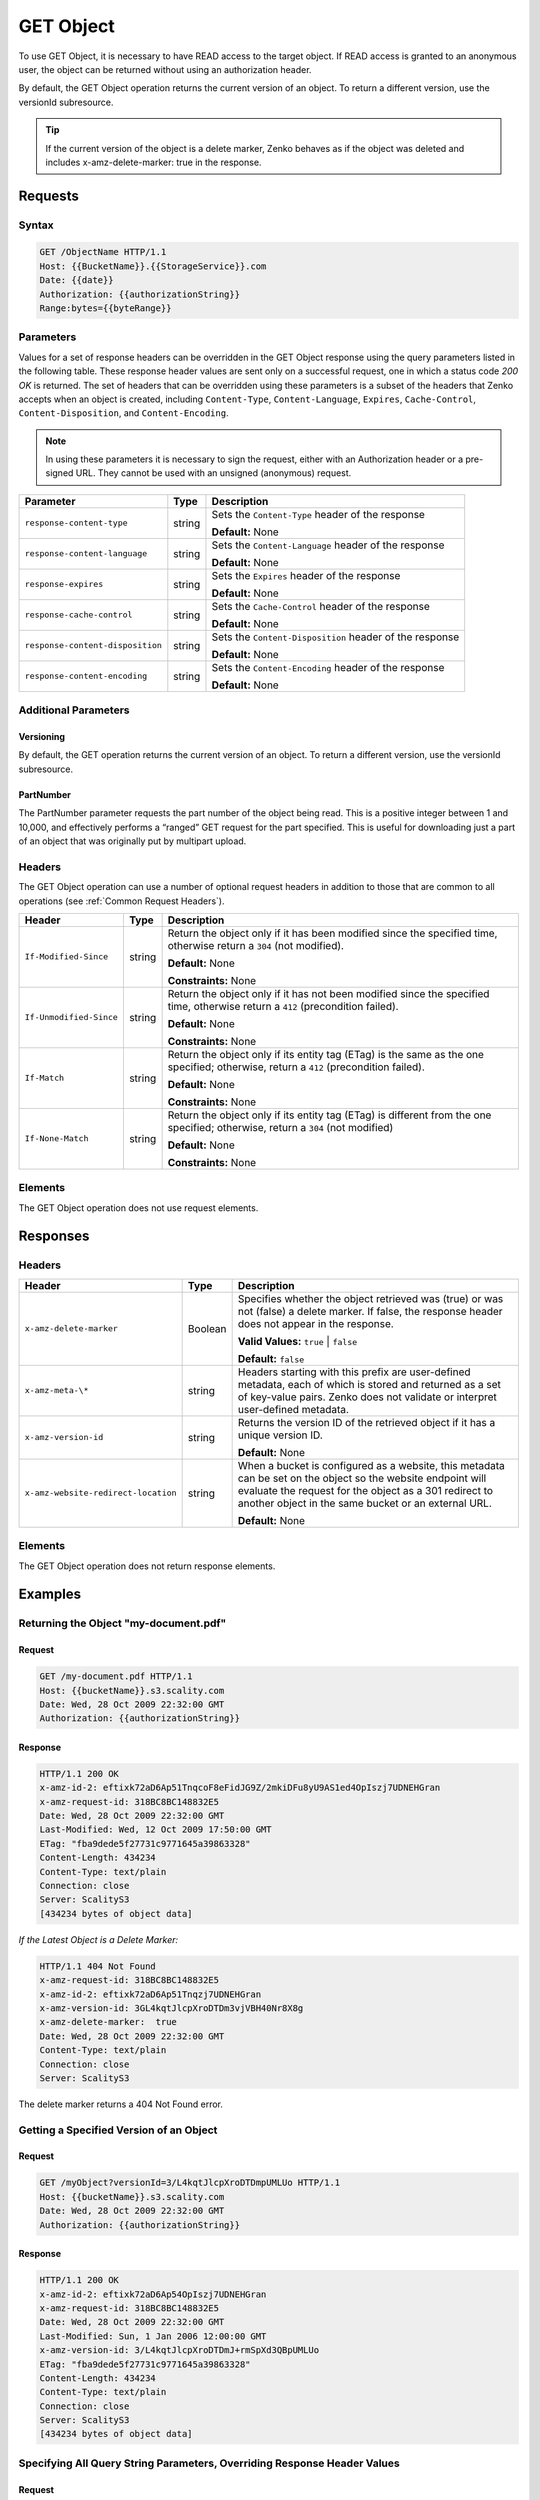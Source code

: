 .. _GET Object:

GET Object
==========

To use GET Object, it is necessary to have READ access to the target
object. If READ access is granted to an anonymous user, the object can
be returned without using an authorization header.

By default, the GET Object operation returns the current version of an
object. To return a different version, use the versionId subresource.

.. tip::

  If the current version of the object is a delete marker, Zenko behaves
  as if the object was deleted and includes x-amz-delete-marker: true in
  the response.

Requests
--------

Syntax
~~~~~~

.. code::

   GET /ObjectName HTTP/1.1
   Host: {{BucketName}}.{{StorageService}}.com
   Date: {{date}}
   Authorization: {{authorizationString}}
   Range:bytes={{byteRange}}

Parameters
~~~~~~~~~~

Values for a set of response headers can be overridden in the GET Object
response using the query parameters listed in the following table. These
response header values are sent only on a successful request, one in
which a status code *200 OK* is returned. The set of headers that can be
overridden using these parameters is a subset of the headers that Zenko
accepts when an object is created, including ``Content-Type``,
``Content-Language``, ``Expires``, ``Cache-Control``,
``Content-Disposition``, and ``Content-Encoding``.

.. note::

  In using these parameters it is necessary to sign the request, either
  with an Authorization header or a pre-signed URL. They cannot be used
  with an unsigned (anonymous) request.

.. tabularcolumns:: X{0.35\textwidth}X{0.10\textwidth}X{0.50\textwidth}
.. table::

   +----------------------------------+--------+--------------------------------------+
   | Parameter                        | Type   | Description                          |
   +==================================+========+======================================+
   | ``response-content-type``        | string | Sets the ``Content-Type`` header of  |
   |                                  |        | the response                         |
   |                                  |        |                                      |
   |                                  |        | **Default:** None                    |
   +----------------------------------+--------+--------------------------------------+
   | ``response-content-language``    | string | Sets the ``Content-Language`` header |
   |                                  |        | of the response                      |
   |                                  |        |                                      |
   |                                  |        | **Default:** None                    |
   +----------------------------------+--------+--------------------------------------+
   | ``response-expires``             | string | Sets the ``Expires`` header of the   |
   |                                  |        | response                             |
   |                                  |        |                                      |
   |                                  |        | **Default:** None                    |
   +----------------------------------+--------+--------------------------------------+
   | ``response-cache-control``       | string | Sets the ``Cache-Control`` header of |
   |                                  |        | the response                         |
   |                                  |        |                                      |
   |                                  |        | **Default:** None                    |
   +----------------------------------+--------+--------------------------------------+
   | ``response-content-disposition`` | string | Sets the ``Content-Disposition``     |
   |                                  |        | header of the response               |
   |                                  |        |                                      |
   |                                  |        | **Default:** None                    |
   +----------------------------------+--------+--------------------------------------+
   | ``response-content-encoding``    | string | Sets the ``Content-Encoding`` header |
   |                                  |        | of the response                      |
   |                                  |        |                                      |
   |                                  |        | **Default:** None                    |
   +----------------------------------+--------+--------------------------------------+

Additional Parameters
~~~~~~~~~~~~~~~~~~~~~

Versioning
``````````

By default, the GET operation returns the current version of an object.
To return a different version, use the versionId subresource.

PartNumber
``````````

The PartNumber parameter requests the part number of the object being
read. This is a positive integer between 1 and 10,000, and effectively
performs a “ranged” GET request for the part specified. This is useful
for downloading just a part of an object that was originally put by
multipart upload.

Headers
~~~~~~~

The GET Object operation can use a number of optional request headers in
addition to those that are common to all operations (see :ref:`Common Request
Headers`).

.. tabularcolumns:: X{0.25\textwidth}X{0.10\textwidth}X{0.60\textwidth}
.. table::

   +-------------------------+--------+----------------------------------------+
   | Header                  | Type   | Description                            |
   +=========================+========+========================================+
   | ``If-Modified-Since``   | string | Return the object only if it has been  |
   |                         |        | modified since the specified time,     |
   |                         |        | otherwise return a ``304`` (not        |
   |                         |        | modified).                             |
   |                         |        |                                        |
   |                         |        | **Default:** None                      |
   |                         |        |                                        |
   |                         |        | **Constraints:** None                  |
   +-------------------------+--------+----------------------------------------+
   | ``If-Unmodified-Since`` | string | Return the object only if it has not   |
   |                         |        | been modified since the specified      |
   |                         |        | time, otherwise return a ``412``       |
   |                         |        | (precondition failed).                 |
   |                         |        |                                        |
   |                         |        | **Default:** None                      |
   |                         |        |                                        |
   |                         |        | **Constraints:** None                  |
   +-------------------------+--------+----------------------------------------+
   | ``If-Match``            | string | Return the object only if its entity   |
   |                         |        | tag (ETag) is the same as the one      |
   |                         |        | specified; otherwise, return a ``412`` |
   |                         |        | (precondition failed).                 |
   |                         |        |                                        |
   |                         |        | **Default:** None                      |
   |                         |        |                                        |
   |                         |        | **Constraints:** None                  |
   +-------------------------+--------+----------------------------------------+
   | ``If-None-Match``       | string | Return the object only if its entity   |
   |                         |        | tag (ETag) is different from the one   |
   |                         |        | specified; otherwise, return a ``304`` |
   |                         |        | (not modified)                         |
   |                         |        |                                        |
   |                         |        | **Default:** None                      |
   |                         |        |                                        |
   |                         |        | **Constraints:** None                  |
   +-------------------------+--------+----------------------------------------+

Elements
~~~~~~~~

The GET Object operation does not use request elements.

Responses
---------

Headers
~~~~~~~

.. tabularcolumns:: X{0.40\textwidth}X{0.10\textwidth}X{0.45\textwidth}
.. table::

   +-------------------------------------+---------+---------------------------+
   | Header                              | Type    | Description               |
   +=====================================+=========+===========================+
   | ``x-amz-delete-marker``             | Boolean | Specifies whether the     |
   |                                     |         | object retrieved was      |
   |                                     |         | (true) or was not (false) |
   |                                     |         | a delete marker. If       |
   |                                     |         | false, the response       |
   |                                     |         | header does not appear in |
   |                                     |         | the response.             |
   |                                     |         |                           |
   |                                     |         | **Valid Values:**         |
   |                                     |         | ``true`` \| ``false``     |
   |                                     |         |                           |
   |                                     |         | **Default:** ``false``    |
   +-------------------------------------+---------+---------------------------+
   | ``x-amz-meta-\*``                   | string  | Headers starting with     |
   |                                     |         | this prefix are user-\    |
   |                                     |         | defined metadata, each of |
   |                                     |         | which is stored and       |
   |                                     |         | returned as a set of      |
   |                                     |         | key-value pairs. Zenko    |
   |                                     |         | does not validate or      |
   |                                     |         | interpret user-defined    |
   |                                     |         | metadata.                 |
   +-------------------------------------+---------+---------------------------+
   | ``x-amz-version-id``                | string  | Returns the version ID of |
   |                                     |         | the retrieved object if   |
   |                                     |         | it has a unique version   |
   |                                     |         | ID.                       |
   |                                     |         |                           |
   |                                     |         | **Default:** None         |
   +-------------------------------------+---------+---------------------------+
   | ``x-amz-website-redirect-location`` | string  | When a bucket is          |
   |                                     |         | configured as a website,  |
   |                                     |         | this metadata can be set  |
   |                                     |         | on the object so the      |
   |                                     |         | website endpoint will     |
   |                                     |         | evaluate the request for  |
   |                                     |         | the object as a 301       |
   |                                     |         | redirect to another       |
   |                                     |         | object in the same bucket |
   |                                     |         | or an external URL.       |
   |                                     |         |                           |
   |                                     |         | **Default:** None         |
   +-------------------------------------+---------+---------------------------+

Elements
~~~~~~~~

The GET Object operation does not return response elements.

Examples
--------

Returning the Object "my-document.pdf"
~~~~~~~~~~~~~~~~~~~~~~~~~~~~~~~~~~~~~~

Request
```````

.. code::

   GET /my-document.pdf HTTP/1.1
   Host: {{bucketName}}.s3.scality.com
   Date: Wed, 28 Oct 2009 22:32:00 GMT
   Authorization: {{authorizationString}}

Response
````````

.. code::

   HTTP/1.1 200 OK
   x-amz-id-2: eftixk72aD6Ap51TnqcoF8eFidJG9Z/2mkiDFu8yU9AS1ed4OpIszj7UDNEHGran
   x-amz-request-id: 318BC8BC148832E5
   Date: Wed, 28 Oct 2009 22:32:00 GMT
   Last-Modified: Wed, 12 Oct 2009 17:50:00 GMT
   ETag: "fba9dede5f27731c9771645a39863328"
   Content-Length: 434234
   Content-Type: text/plain
   Connection: close
   Server: ScalityS3
   [434234 bytes of object data]

*If the Latest Object is a Delete Marker:*

.. code::

   HTTP/1.1 404 Not Found
   x-amz-request-id: 318BC8BC148832E5
   x-amz-id-2: eftixk72aD6Ap51Tnqzj7UDNEHGran
   x-amz-version-id: 3GL4kqtJlcpXroDTDm3vjVBH40Nr8X8g
   x-amz-delete-marker:  true
   Date: Wed, 28 Oct 2009 22:32:00 GMT
   Content-Type: text/plain
   Connection: close
   Server: ScalityS3

The delete marker returns a 404 Not Found error.

Getting a Specified Version of an Object
~~~~~~~~~~~~~~~~~~~~~~~~~~~~~~~~~~~~~~~~

Request
```````

.. code::

   GET /myObject?versionId=3/L4kqtJlcpXroDTDmpUMLUo HTTP/1.1
   Host: {{bucketName}}.s3.scality.com
   Date: Wed, 28 Oct 2009 22:32:00 GMT
   Authorization: {{authorizationString}}

Response
````````

.. code::

   HTTP/1.1 200 OK
   x-amz-id-2: eftixk72aD6Ap54OpIszj7UDNEHGran
   x-amz-request-id: 318BC8BC148832E5
   Date: Wed, 28 Oct 2009 22:32:00 GMT
   Last-Modified: Sun, 1 Jan 2006 12:00:00 GMT
   x-amz-version-id: 3/L4kqtJlcpXroDTDmJ+rmSpXd3QBpUMLUo
   ETag: "fba9dede5f27731c9771645a39863328"
   Content-Length: 434234
   Content-Type: text/plain
   Connection: close
   Server: ScalityS3
   [434234 bytes of object data]

Specifying All Query String Parameters, Overriding Response Header Values
~~~~~~~~~~~~~~~~~~~~~~~~~~~~~~~~~~~~~~~~~~~~~~~~~~~~~~~~~~~~~~~~~~~~~~~~~

Request
```````

.. code::

   GET /Junk3.txt?response-cache-control=No-cache&amp;response-content-disposition=attachment%3B%20filename%3Dtesting.txt&amp;response-content-encoding=x-gzip&amp;response-content-language=mi%2C%20en&amp;response-expires=Thu%2C%2001%20Dec%201994%2016:00:00%20GMT HTTP/1.1
   x-amz-date: Sun, 19 Dec 2010 01:53:44 GMT
   Accept: */*
   Authorization: AWS AKIAIOSFODNN7EXAMPLE:aaStE6nKnw8ihhiIdReoXYlMamW=

Response
````````

In the sample, the header values are set to the values specified in the true
request.

.. code::

   HTTP/1.1 200 OK
   x-amz-id-2: SIidWAK3hK+Il3/Qqiu1ZKEuegzLAAspwsgwnwygb9GgFseeFHL5CII8NXSrfWW2
   x-amz-request-id: 881B1CBD9DF17WA1
   Date: Sun, 19 Dec 2010 01:54:01 GMT
   x-amz-meta-param1: value 1
   x-amz-meta-param2: value 2
   Cache-Control: No-cache
   Content-Language: mi, en
   Expires: Thu, 01 Dec 1994 16:00:00 GMT
   Content-Disposition: attachment; filename=testing.txt
   Content-Encoding: x-gzip
   Last-Modified: Fri, 17 Dec 2010 18:10:41 GMT
   ETag: "0332bee1a7bf845f176c5c0d1ae7cf07"
   Accept-Ranges: bytes
   Content-Type: text/plain
   Content-Length: 22
   Server: ScalityS3
   [object data not shown]

Request with a Range Header
~~~~~~~~~~~~~~~~~~~~~~~~~~~

Request
```````

The request specifies the HTTP Range header to retrieve the first 10
bytes of an object.

.. code::

   GET /example-object HTTP/1.1
   Host: {{bucketName}}.s3.scality.com
   x-amz-date: Fri, 28 Jan 2011 21:32:02 GMT
   Range: bytes=0-9
   Authorization: AWS AKIAIOSFODNN7EXAMPLE:Yxg83MZaEgh3OZ3l0rLo5RTX11o=
   Sample Response with Specified Range of the Object Bytes

  .. note::

    Zenko does not support retrieving multiple ranges of data per GET request.

Response
````````

In the sample, the header values are set to the values specified in the
true request.

.. code::

   HTTP/1.1 206 Partial Content
   x-amz-id-2: MzRISOwyjmnupCzjI1WC06l5TTAzm7/JypPGXLh0OVFGcJaaO3KW/hRAqKOpIEEp
   x-amz-request-id: 47622117804B3E11
   Date: Fri, 28 Jan 2011 21:32:09 GMT
   x-amz-meta-title: the title
   Last-Modified: Fri, 28 Jan 2011 20:10:32 GMT
   ETag: "b2419b1e3fd45d596ee22bdf62aaaa2f"
   Accept-Ranges: bytes
   Content-Range: bytes 0-9/443
   Content-Type: text/plain
   Content-Length: 10
   Server: ScalityS3
   [10 bytes of object data]
